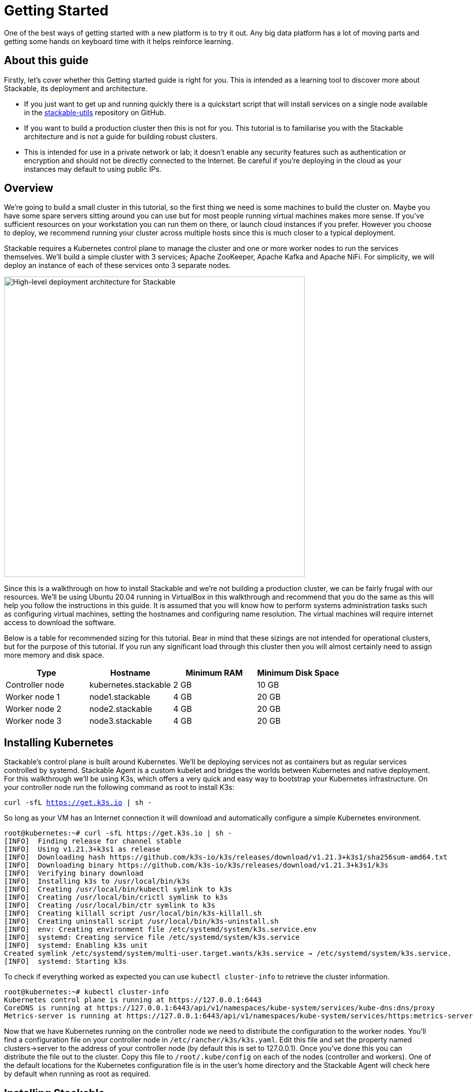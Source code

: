 = Getting Started

One of the best ways of getting started with a new platform is to try it out. Any big data platform has a lot of moving parts and getting some hands on keyboard time with it helps reinforce learning.

== About this guide

Firstly, let’s cover whether this Getting started guide is right for you. This is intended as a learning tool to discover more about Stackable, its deployment and architecture.

* If you just want to get up and running quickly there is a quickstart script that will install services on a single node available in the https://github.com/stackabletech/stackable-utils[stackable-utils] repository on GitHub.
* If you want to build a production cluster then this is not for you. This tutorial is to familiarise you with the Stackable architecture and is not a guide for building robust clusters.
* This is intended for use in a private network or lab; it doesn’t enable any security features such as authentication or encryption and should not be directly connected to the Internet. Be careful if you're deploying in the cloud as your instances may default to using public IPs.

== Overview

We’re going to build a small cluster in this tutorial, so the first thing we need is some machines to build the cluster on. Maybe you have some spare servers sitting around you can use but for most people running virtual machines makes more sense. If you’ve sufficient resources on your workstation you can run them on there, or launch cloud instances if you prefer. However you choose to deploy, we recommend running your cluster across multiple hosts since this is much closer to a typical deployment.

Stackable requires a Kubernetes control plane to manage the cluster and one or more worker nodes to run the services themselves. We’ll build a simple cluster with 3 services; Apache ZooKeeper, Apache Kafka and Apache NiFi. For simplicity, we will deploy an instance of each of these services onto 3 separate nodes.

image:/getting_started_arch.png[High-level deployment architecture for Stackable,600]

Since this is a walkthrough on how to install Stackable and we’re not building a production cluster, we can be fairly frugal with our resources. We’ll be using Ubuntu 20.04 running in VirtualBox in this walkthrough and recommend that you do the same as this will help you follow the instructions in this guide. It is assumed that you will know how to perform systems administration tasks such as configuring virtual machines, setting the hostnames and configuring name resolution. The virtual machines will require internet access to download the software.

Below is a table for recommended sizing for this tutorial. Bear in mind that these sizings are not intended for operational clusters, but for the purpose of this tutorial. If you run any significant load through this cluster then you will almost certainly need to assign more memory and disk space.

|===
| Type | Hostname | Minimum RAM | Minimum Disk Space

| Controller node | kubernetes.stackable | 2 GB | 10 GB
| Worker node 1 | node1.stackable | 4 GB | 20 GB
| Worker node 2 | node2.stackable | 4 GB | 20 GB
| Worker node 3 | node3.stackable | 4 GB | 20 GB

|===

== Installing Kubernetes

Stackable’s control plane is built around Kubernetes. We’ll be deploying services not as containers but as regular services controlled by systemd. Stackable Agent is a custom kubelet and bridges the worlds between Kubernetes and native deployment. For this walkthrough we’ll be using K3s, which offers a very quick and easy way to bootstrap your Kubernetes infrastructure. On your controller node run the following command as root to install K3s:

`curl -sfL https://get.k3s.io | sh -`

So long as your VM has an Internet connection it will download and automatically configure a simple Kubernetes environment.

    root@kubernetes:~# curl -sfL https://get.k3s.io | sh -
    [INFO]  Finding release for channel stable
    [INFO]  Using v1.21.3+k3s1 as release
    [INFO]  Downloading hash https://github.com/k3s-io/k3s/releases/download/v1.21.3+k3s1/sha256sum-amd64.txt
    [INFO]  Downloading binary https://github.com/k3s-io/k3s/releases/download/v1.21.3+k3s1/k3s
    [INFO]  Verifying binary download
    [INFO]  Installing k3s to /usr/local/bin/k3s
    [INFO]  Creating /usr/local/bin/kubectl symlink to k3s
    [INFO]  Creating /usr/local/bin/crictl symlink to k3s
    [INFO]  Creating /usr/local/bin/ctr symlink to k3s
    [INFO]  Creating killall script /usr/local/bin/k3s-killall.sh
    [INFO]  Creating uninstall script /usr/local/bin/k3s-uninstall.sh
    [INFO]  env: Creating environment file /etc/systemd/system/k3s.service.env
    [INFO]  systemd: Creating service file /etc/systemd/system/k3s.service
    [INFO]  systemd: Enabling k3s unit
    Created symlink /etc/systemd/system/multi-user.target.wants/k3s.service → /etc/systemd/system/k3s.service.
    [INFO]  systemd: Starting k3s

To check if everything worked as expected you can use `kubectl cluster-info` to retrieve the cluster information.

    root@kubernetes:~# kubectl cluster-info
    Kubernetes control plane is running at https://127.0.0.1:6443
    CoreDNS is running at https://127.0.0.1:6443/api/v1/namespaces/kube-system/services/kube-dns:dns/proxy
    Metrics-server is running at https://127.0.0.1:6443/api/v1/namespaces/kube-system/services/https:metrics-server:/proxy

Now that we have Kubernetes running on the controller node we need to distribute the configuration to the worker nodes. You’ll find a configuration file on your controller node in `/etc/rancher/k3s/k3s.yaml`. Edit this file and set the property named clusters->server to the address of your controller node (by default this is set to 127.0.0.1). Once you’ve done this you can distribute the file out to the cluster. Copy this file to `/root/.kube/config` on each of the nodes (controller and workers). One of the default locations for the Kubernetes configuration file is in the user's home directory and the Stackable Agent will check here by default when running as root as required.

== Installing Stackable

=== Specify a Stackable Repository in Kubernetes
Stackable downloads packages from repositories, which the agents need to know about. To avoid having to configure these repositories on every agent they are instead specified in Kubernetes and retrieved from there by the agent.

In order to allow creating a repository, you’ll have to create the CRD for repositories in your freshly installed Kubernetes cluster. The CRD looks like this:

    ---
    apiVersion: apiextensions.k8s.io/v1
    kind: CustomResourceDefinition
    metadata:
      name: repositories.stable.stackable.de
    spec:
      group: stable.stackable.de
      versions:
        - name: v1
          served: true
          storage: true
          schema:
            openAPIV3Schema:
              type: object
              properties:
                spec:
                  type: object
                  properties:
                    repo_type:
                      type: string
                    properties:
                      type: object
                      additionalProperties:
                        type: string
      scope: Namespaced
      names:
        plural: repositories
        singular: repository
        kind: Repository
        shortNames:
        - repo

You can choose whatever way is most convenient for you to apply this CRD to your cluster. You can use `kubectl apply -f` to read the CRD from a file or from stdin as in this example:

    cat <<EOF | kubectl apply -f -
    apiVersion: apiextensions.k8s.io/v1
    kind: CustomResourceDefinition
    metadata:
      name: repositories.stable.stackable.de
    spec:
      group: stable.stackable.de
      versions:
        - name: v1
          served: true
          storage: true
          schema:
            openAPIV3Schema:
              type: object
              properties:
                spec:
                  type: object
                  properties:
                    repo_type:
                      type: string
                    properties:
                      type: object
                      additionalProperties:
                        type: string
      scope: Namespaced
      names:
        plural: repositories
        singular: repository
        kind: Repository
        shortNames:
        - repo
    EOF

You can either host your own repository or specify the Stackable public repository for convenience. The specification for our repository is shown below and can be applied with `kubectl` just like the definition above:

    cat <<EOF | kubectl apply -f -
    apiVersion: "stable.stackable.de/v1"
    kind: Repository
    metadata:
      name: stackablepublic
    spec:
      repo_type: StackableRepo
      properties:
        url: https://repo.stackable.tech/repository/packages/
    EOF

=== Installing Stackable CRDs

Kubernetes uses custom resource descriptors or CRDs to define the resources that will be under its control. We firstly need to load the CRDs for the Stackable services before it will be able to deploy them to the cluster. We can do this using kubectl again, just as we did to install the CRD for the Stackable repository. Kubectl can read from stdin, so we’ll use cURL to download the CRDs we need and pipe them to kubectl.

    kubectl apply -f https://raw.githubusercontent.com/stackabletech/zookeeper-operator/main/deploy/crd/zookeepercluster.crd.yaml
    kubectl apply -f https://raw.githubusercontent.com/stackabletech/kafka-operator/main/deploy/crd/kafkacluster.crd.yaml
    kubectl apply -f https://raw.githubusercontent.com/stackabletech/agent/main/deploy/crd/repository.crd.yaml
    kubectl apply -f https://raw.githubusercontent.com/stackabletech/nifi-operator/main/deploy/crd/nificluster.crd.yaml

Check the output for each command. You should see a message that the CRD was successfully created.

    root@kubernetes:~# kubectl apply -f https://raw.githubusercontent.com/stackabletech/zookeeper-operator/main/deploy/crd/zookeepercluster.crd.yaml
    customresourcedefinition.apiextensions.k8s.io/zookeeperclusters.zookeeper.stackable.tech created

=== Configuring the Stackable OS package repository

You will need to configure the Stackable OS package repository on the worker nodes. We’ll also take the opportunity to install OpenJDK Java 11 as well as this will be required by the Stackable services we will be running.

Stackable supports running agents on Debian 10 "Buster", CentOS 7, and CentOS 8.

==== Debian and Ubuntu
    apt-get install gnupg openjdk-11-jdk curl
    apt-key adv --keyserver keyserver.ubuntu.com --recv-keys 16dd12f5c7a6d76a
    echo "deb https://repo.stackable.tech/repository/deb-dev buster main" > /etc/apt/sources.list.d/stackable.list

==== Red Hat and CentOS
    /usr/bin/yum -y install gnupg2 java-11-openjdk curl
    /usr/bin/curl -s "https://keyserver.ubuntu.com/pks/lookup?op=get&search=0xce45c7a0a3e41385acd4358916dd12f5c7a6d76a" > /etc/pki/rpm-gpg/RPM-GPG-KEY-stackable
    /usr/bin/rpm --import /etc/pki/rpm-gpg/RPM-GPG-KEY-stackable
    echo "[stackable]
    name=Stackable dev repo
    baseurl=https://repo.stackable.tech/repository/rpm-dev/el$releasever/
    enabled=1
    gpgcheck=0" > /etc/yum.repos.d/stackable.repo
    /usr/bin/yum clean all

=== Installing Stackable Operators
The Stackable operators are components that translate the service definitions deployed via Kubernetes into deploy services on the worker nodes. These can be installed on any node that has access to the Kubernetes control plane. In this example we will install them on the controller node. Remember to install the Stackable OS package repo before installing the operators as described above.

==== Debian and Ubuntu
    apt-get install stackable-zookeeper-operator \
    stackable-kafka-operator \
    stackable-nifi-operator

==== Red Hat and CentOS
    yum install stackable-zookeeper \
    stackable-kafka-operator \
    stackable-nifi-operator

You can then enable the services using systemctl:

==== Apache ZooKeeper
    systemctl start stackable-zookeeper-operator
    systemctl enable stackable-zookeeper-operator

==== Apache Kafka
    systemctl start stackable-kafka-operator
    systemctl enable stackable-kafka-operator


==== Apache NiFi

NOTE: There’s an issue with the NiFi operator not looking in the correct place for its configuration properties file. Workaround using `sudo ln -s /etc/stackable/nifi-operator /deploy` prior to starting the Apache NiFi operator.

    systemctl start stackable-nifi-operator
    systemctl enable stackable-nifi-operator

You can use `systemctl status <service-name>` to check whether the services have started correctly. If they do not start then look in `journalctl -fu <service-name>` for any clues as to why.


=== Installing Stackable Agent
On each of the worker nodes you’ll need to install Stackable Agent, which runs a custom kubelet that can be used to launch non-containerised applications using systemd. If this doesn’t make a lot of sense to you, don’t worry. What this means is that you can run regular Linux services using the Kubernetes control plane. This makes sense for example if you wish to run a hybrid deployment with a mix of bare metal and containerised services and manage them all with one framework.

NOTE: Don’t install the agent onto the controller node as it is already has the K3s kubelet running and this would cause a clash. Stackable Agent should only be deployed on the worker nodes.

==== Debian and Ubuntu
    apt-get install stackable-agent

==== Red Hat and CentOS
    yum install stackable-agent

Once installed, the agent configuration file is created in '/etc/stackable-agent/agent.conf'. If you have provided a kubeconfig for the root user in /root/.kube/config then the agent will use this, or you may specify where the config should be read from This can be done by adding a systemd drop-in file.. Put the following content in /usr/lib/systemd/system/stackable-agent.service.d/kubeconfig.conf:

    [Service]
    Environment="KUBECONFIG=/path/to/kubeconfig"

In most circumstances the Stackable Agent configuration file will be mostly empty. You can rely on the default settings in most cases.

=== Starting the Agent
The agent can be started like any regular systemd service

    systemctl start stackable-agent

To enable it to be started at every boot:

    systemctl enable stackable-agent

During the first start of the agent, it will perform some bootstrapping tasks, most notably it will generate a keypair and request a signed certificate from Kubernetes. You’ll see a message similar to this in `journalctl -fu stackable-agent`.

    Aug 10 12:53:48 node1 stackable-agent[5208]: [2021-08-10T12:53:48Z INFO  stackable_agent] Successfully bootstrapped TLS certificate: TLS certificate requires manual approval. Run kubectl certificate approve node1.stackable-tls

You will need to manually approve that certificate requests created by the agents before the agent can start. You can do this by running `kubectl certificate approve <agent-fqdn>-tls` on the controller node after starting the agent.

    root@kubernetes:~# kubectl certificate approve node1.stackable-tls
    certificatesigningrequest.certificates.k8s.io/node1.stackable-tls approved

Once the nodes have been registered and had their certificates signed they will appear in your Kubernetes environment. You can run `kubectl get nodes` to retrieve the state of all the nodes in your cluster. You should see all of the worker nodes reporting their state as Ready.

    root@kubernetes:~# kubectl get nodes
    NAME               	STATUS   ROLES              	AGE 	VERSION
    kubernetes.stackable   Ready	control-plane,master	27h 	v1.21.3+k3s1
    node2.stackable    	Ready	<none>             	7s  	0.7.0
    node3.stackable    	Ready	<none>             	5s  	0.7.0
    node1.stackable    	Ready	<none>             	3m43s	0.7.0


== Deploying Stackable Services
At this point you’ve successfully deployed the Stackable node infrastructure and are ready to deploy services to the cluster. To do this we provide service descriptions to Kubernetes for each of the services we wish to deploy.

=== Apache ZooKeeper
We will deploy 3 Apache ZooKeeper instances to our cluster. This is a fairly typical deployment to provide resilience against the failure of a single ZooKeeper node.

    kubectl apply -f - <<EOF
    ---
    apiVersion: zookeeper.stackable.tech/v1alpha1
    kind: ZookeeperCluster
    metadata:
      name: simple
    spec:
      version: 3.5.8
      servers:
        roleGroups:
        default:
            selector:
            matchLabels:
                kubernetes.io/arch: stackable-linux
            replicas: 3
            config:
            adminPort: 12000
            metricsPort: 9505
    EOF


=== Apache Kafka
We will deploy 3 Apache Kafka brokers, another typical deployment pattern for Kafka clusters. Note that Kafka depends on the ZooKeeper service and the zookeeperReference property below points to the namespace and name we gave to the ZooKeeper service deployed previously.

    kubectl apply -f - <<EOF
    ---
    apiVersion: kafka.stackable.tech/v1alpha1
    kind: KafkaCluster
    metadata:
      name: simple
    spec:
      version:
        kafka_version: 2.8.0
      zookeeperReference:
        namespace: default
        name: simple
      brokers:
        roleGroups:
          default:
            selector:
              matchLabels:
                kubernetes.io/arch: stackable-linux
            replicas: 3
            config:
              logDirs: "/tmp/kafka-logs"
              metricsPort: 96


=== Apache NiFi
We will deploy 3 Apache servers NiFi. This might seem over the top for a tutorial cluster, but it's worth pointing out that the operator will cluster the 3 NiFi servers for us automatically.

    kubectl apply -f - <<EOF
    ---
    apiVersion: nifi.stackable.tech/v1alpha1
    kind: NifiCluster
    metadata:
      name: simple
    spec:
      metricsPort: 8428
      version: "1.13.2"
      zookeeperReference:
        name: simple
        namespace: default
        chroot: /nifi
      nodes:
        roleGroups:
          default:
            selector:
              matchLabels:
                kubernetes.io/arch: stackable-linux
            replicas: 3
            config:
              nifiWebHttpPort: 10000
              nifiClusterNodeProtocolPort: 10443
              nifiClusterLoadBalancePort: 6342
    EOF


You can check the status of the services using `kubectl get pods`. This will retrieve the status of all pods running in the default namespace.

    root@kubernetes:~# kubectl get pods
    NAME                                    READY   STATUS       RESTARTS   AGE
    zookeeper-simple-default-server-node3   1/1     Running      0          6m32s
    nifi-simple-default-node-node3          1/1     Running      0          6m32s
    kafka-simple-default-broker-node3       1/1     Running      0          6m32s
    zookeeper-simple-default-server-node2   1/1     Running      0          6m32s
    kafka-simple-default-broker-node2       1/1     Running      0          6m32s
    nifi-simple-default-node-node2          1/1     Running      0          6m32s
    kafka-simple-default-broker-node1       1/1     Running      0          6m32s
    nifi-simple-default-node-node1          1/1     Running      0          6m32s
    zookeeper-simple-default-server-node1   1/1     Running      0          6m32s

Since this is the first time that each of these services has been deployed to these nodes the Stackable Agent needs to download the software from the Stackable repository. It may take a few minutes to complete the download and deploy the services.

== Testing your cluster
If all has gone well then you will have successfully deployed a Stackable cluster and used it to start three services that should now be ready for you.

=== Apache ZooKeeper

Log onto one of your worker nodes and run the ZooKeeper CLI shell. Stackable stores the service software in /opt/stackable/packages, so you may wish to add this to your PATH environment variable.

    PATH=$PATH:/opt/stackable/packages/zookeeper-3.5.8/apache-zookeeper-3.5.8-bin/bin
    zkCli.sh

The shell should connect automatically to the ZooKeeper server running on localhost. You can run the `ls /` command to see the list of znodes in the root path, which should include those created by Apache Kafka and Apache NiFi.

    [zk: localhost:2181(CONNECTED) 0] ls /
    [admin, brokers, cluster, config, consumers, controller, controller_epoch, feature, isr_change_notification, latest_producer_id_block, log_dir_event_notification, nifi, zookeeper]

=== Apache Kafka
To test Kafka we'll use the tool `kafkacat`.

    sudo apt install kafkacat

With `kafkacat` installed we can log into one of the worker nodes query the metadata on the broker running on localhost.

   user@node1:~$ kafkacat -b localhost -L
    Metadata for all topics (from broker -1: localhost:9092/bootstrap):
     3 brokers:
      broker 1001 at node2.stackable:9092 (controller)
      broker 1003 at node1.stackable:9092
      broker 1002 at node3.stackable:9092
     0 topics:

We should see 3 brokers listed, showing that Stackable has successfully deployed the brokers as a cluster.

=== Apache NiFi
Apache NiFi provides a web interface and the easiest way to test it is to view this in a web browser. Browse to the address of one of your worker nodes on port 8080 e.f. http://node1.stackable:8080/nifi and you should see the NiFi Canvas.

image:/nifi_menu.png[The Apache NiFi web interface]

Click on the menu and select Cluster as illustrated in the screenshot above and you'll see that the 3 NiFi servers have been deployed as a cluster.

image:/nifi_cluster.png[The Apache NiFi Cluster status screen]

